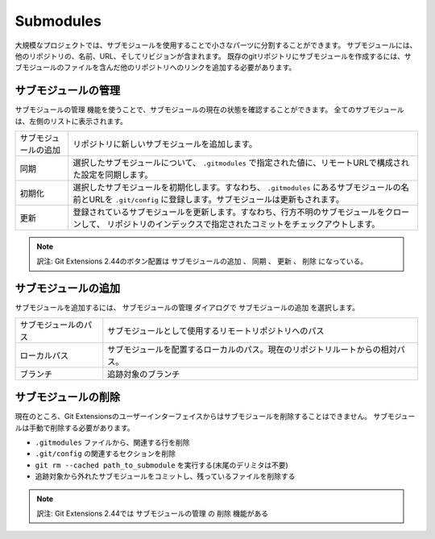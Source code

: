 .. index::
   single: Submodules

Submodules
==========

大規模なプロジェクトでは、サブモジュールを使用することで小さなパーツに分割することができます。
サブモジュールには、他のリポジトリの、名前、URL、そしてリビジョンが含まれます。
既存のgitリポジトリにサブモジュールを作成するには、サブモジュールのファイルを含んだ他のリポジトリへのリンクを追加する必要があります。

.. image:: /images/submodules.png

.. index::
   single: Submodules; サブモジュールの管理

サブモジュールの管理
--------------------

``サブモジュールの管理`` 機能を使うことで、サブモジュールの現在の状態を確認することができます。
全てのサブモジュールは、左側のリストに表示されます。

.. image:: /images/submodules_dialog.png

+---------------------+--------------------------------------------------------------------------------------------------------------+
|サブモジュールの追加 | リポジトリに新しいサブモジュールを追加します。                                                               |
+---------------------+--------------------------------------------------------------------------------------------------------------+
|同期                 | 選択したサブモジュールについて、 ``.gitmodules`` で指定された値に、リモートURLで構成された設定を同期します。 |
+---------------------+--------------------------------------------------------------------------------------------------------------+
|初期化               | 選択したサブモジュールを初期化します。すなわち、 ``.gitmodules`` にあるサブモジュールの名前とURLを           |
|                     | ``.git/config`` に登録します。サブモジュールは更新もされます。                                               |
+---------------------+--------------------------------------------------------------------------------------------------------------+
|更新                 | 登録されているサブモジュールを更新します。すなわち、行方不明のサブモジュールをクローンして、                 |
|                     | リポジトリのインデックスで指定されたコミットをチェックアウトします。                                         |
+---------------------+--------------------------------------------------------------------------------------------------------------+

.. note::
	訳注: Git Extensions 2.44のボタン配置は ``サブモジュールの追加`` 、 ``同期`` 、 ``更新`` 、 ``削除`` になっている。

.. index::
   single: Submodules; サブモジュールの追加

サブモジュールの追加
--------------------

サブモジュールを追加するには、 ``サブモジュールの管理`` ダイアログで ``サブモジュールの追加`` を選択します。

.. image:: /images/add_submodules.png

+---------------------+--------------------------------------------------------------------------------+
|サブモジュールのパス | サブモジュールとして使用するリモートリポジトリへのパス                         |
+---------------------+--------------------------------------------------------------------------------+
|ローカルパス         | サブモジュールを配置するローカルのパス。現在のリポジトリルートからの相対パス。 |
+---------------------+--------------------------------------------------------------------------------+
|ブランチ             | 追跡対象のブランチ                                                             |
+---------------------+--------------------------------------------------------------------------------+

.. index::
   single: Submodules; サブモジュールの削除

サブモジュールの削除
--------------------

現在のところ、Git Extensionsのユーザーインターフェイスからはサブモジュールを削除することはできません。
サブモジュールは手動で削除する必要があります。

* ``.gitmodules`` ファイルから、関連する行を削除
* ``.git/config`` の関連するセクションを削除
* ``git rm --cached path_to_submodule`` を実行する(末尾のデリミタは不要)
* 追跡対象から外れたサブモジュールをコミットし、残っているファイルを削除する

.. note::
	訳注: Git Extensions 2.44では ``サブモジュールの管理`` の ``削除`` 機能がある